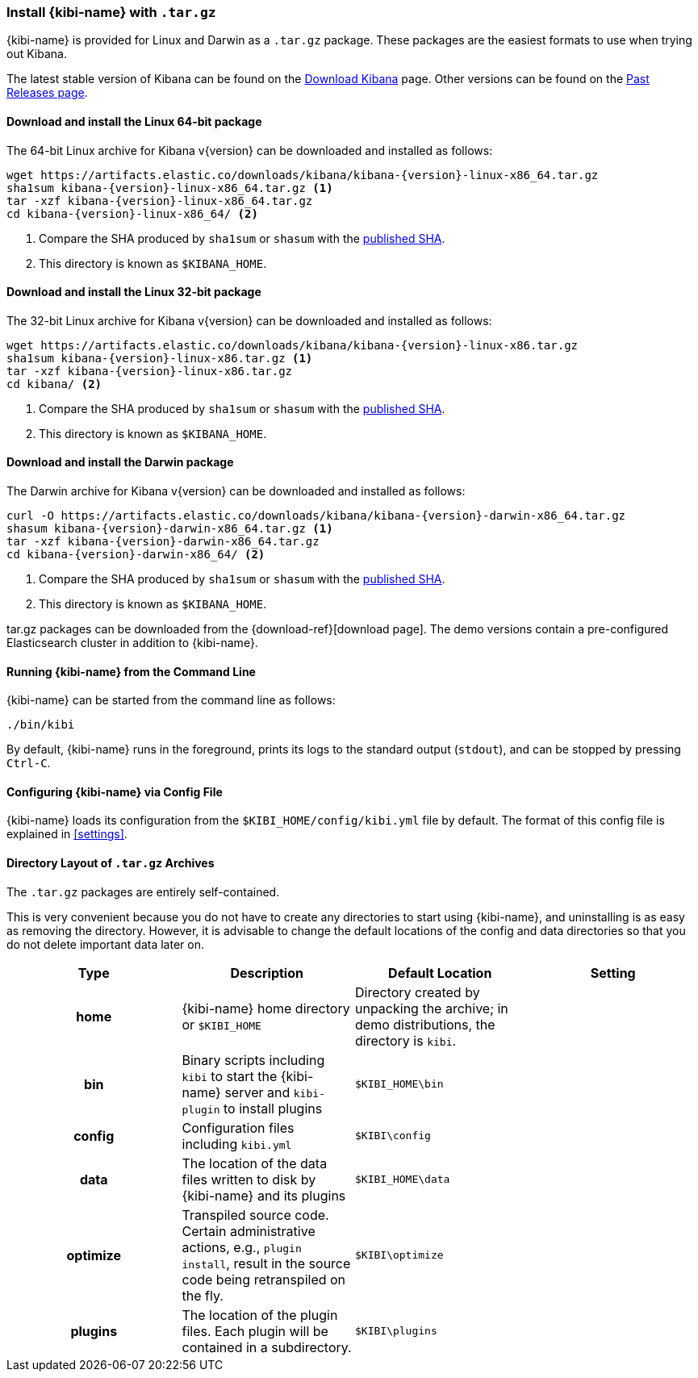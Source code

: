 [[targz]]
=== Install {kibi-name} with `.tar.gz`

{kibi-name} is provided for Linux and Darwin as a `.tar.gz` package. These packages
are the easiest formats to use when trying out Kibana.

The latest stable version of Kibana can be found on the
link:/downloads/kibana[Download Kibana] page.
Other versions can be found on the
link:/downloads/past-releases[Past Releases page].


[[install-linux64]]
==== Download and install the Linux 64-bit package

ifeval::["{release-state}"=="unreleased"]

Version {version} of Kibana has not yet been released.

endif::[]

ifeval::["{release-state}"!="unreleased"]

The 64-bit Linux archive for Kibana v{version} can be downloaded and installed as follows:

["source",sh,subs="attributes+"]
--------------------------------------------
wget https://artifacts.elastic.co/downloads/kibana/kibana-{version}-linux-x86_64.tar.gz
sha1sum kibana-{version}-linux-x86_64.tar.gz <1>
tar -xzf kibana-{version}-linux-x86_64.tar.gz
cd kibana-{version}-linux-x86_64/ <2>
--------------------------------------------
<1> Compare the SHA produced by `sha1sum` or `shasum` with the
    https://artifacts.elastic.co/downloads/kibana/kibana-{version}-linux-x86_64.tar.gz.sha1[published SHA].
<2> This directory is known as `$KIBANA_HOME`.

endif::[]


[[install-linux32]]
==== Download and install the Linux 32-bit package

ifeval::["{release-state}"=="unreleased"]

Version {version} of Kibana has not yet been released.

endif::[]

ifeval::["{release-state}"!="unreleased"]

The 32-bit Linux archive for Kibana v{version} can be downloaded and installed as follows:

["source","sh",subs="attributes+"]
--------------------------------------------
wget https://artifacts.elastic.co/downloads/kibana/kibana-{version}-linux-x86.tar.gz
sha1sum kibana-{version}-linux-x86.tar.gz <1>
tar -xzf kibana-{version}-linux-x86.tar.gz
cd kibana/ <2>
--------------------------------------------
<1> Compare the SHA produced by `sha1sum` or `shasum` with the
    https://artifacts.elastic.co/downloads/kibana/kibana-{version}-linux-x86.tar.gz.sha1[published SHA].
<2> This directory is known as `$KIBANA_HOME`.

endif::[]


[[install-darwin64]]
==== Download and install the Darwin package

ifeval::["{release-state}"=="unreleased"]

Version {version} of Kibana has not yet been released.

endif::[]

ifeval::["{release-state}"!="unreleased"]

The Darwin archive for Kibana v{version} can be downloaded and installed as follows:

["source","sh",subs="attributes+"]
--------------------------------------------
curl -O https://artifacts.elastic.co/downloads/kibana/kibana-{version}-darwin-x86_64.tar.gz
shasum kibana-{version}-darwin-x86_64.tar.gz <1>
tar -xzf kibana-{version}-darwin-x86_64.tar.gz
cd kibana-{version}-darwin-x86_64/ <2>
--------------------------------------------
<1> Compare the SHA produced by `sha1sum` or `shasum` with the
    https://artifacts.elastic.co/downloads/kibana/kibana-{version}-darwin-x86_64.tar.gz.sha1[published SHA].
<2> This directory is known as `$KIBANA_HOME`.

endif::[]

tar.gz packages can be downloaded from the {download-ref}[download page].
The demo versions contain a pre-configured Elasticsearch cluster in addition to
{kibi-name}.

[[targz-running]]
==== Running {kibi-name} from the Command Line

{kibi-name} can be started from the command line as follows:

[source,sh]
--------------------------------------------
./bin/kibi
--------------------------------------------

By default, {kibi-name} runs in the foreground, prints its logs to the
standard output (`stdout`), and can be stopped by pressing `Ctrl-C`.

[[targz-configuring]]
==== Configuring {kibi-name} via Config File

{kibi-name} loads its configuration from the `$KIBI_HOME/config/kibi.yml`
file by default. The format of this config file is explained in
<<settings>>.

[[targz-layout]]
==== Directory Layout of `.tar.gz` Archives

The `.tar.gz` packages are entirely self-contained.

This is very convenient because you do not have to create any directories to
start using {kibi-name}, and uninstalling is as easy as removing the directory.
However, it is advisable to change the default locations of the config and data
directories so that you do not delete important data later on.


[cols="<h,<,<m,<m",options="header",]
|=======================================================================
| Type | Description | Default Location | Setting
| home
  | {kibi-name} home directory or `$KIBI_HOME`
 d| Directory created by unpacking the archive; in demo distributions,
    the directory is `kibi`.
 d|

| bin
  | Binary scripts including `kibi` to start the {kibi-name} server
    and `kibi-plugin` to install plugins
  | $KIBI_HOME\bin
 d|

| config
  | Configuration files including `kibi.yml`
  | $KIBI\config
 d|

| data
  | The location of the data files written to disk by {kibi-name} and its plugins
  | $KIBI_HOME\data
 d|

| optimize
  | Transpiled source code. Certain administrative actions, e.g., `plugin install`,
    result in the source code being retranspiled on the fly.
  | $KIBI\optimize
 d|

| plugins
  | The location of the plugin files. Each plugin will be contained in a subdirectory.
  | $KIBI\plugins
 d|

|=======================================================================
